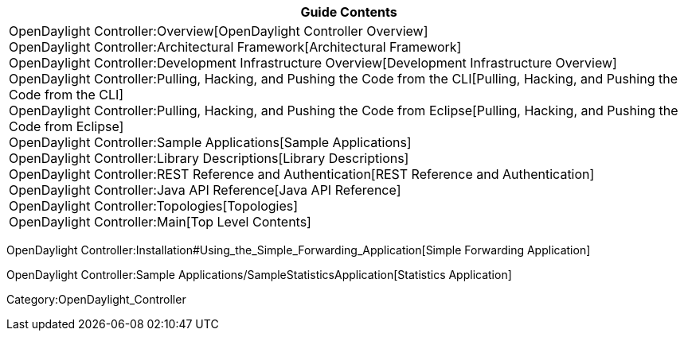 [cols="^",]
|=======================================================================
|*Guide Contents*

|OpenDaylight Controller:Overview[OpenDaylight Controller Overview] +
OpenDaylight Controller:Architectural Framework[Architectural
Framework] +
OpenDaylight Controller:Development Infrastructure Overview[Development
Infrastructure Overview] +
OpenDaylight Controller:Pulling, Hacking, and Pushing the Code from the CLI[Pulling,
Hacking, and Pushing the Code from the CLI] +
OpenDaylight Controller:Pulling, Hacking, and Pushing the Code from Eclipse[Pulling,
Hacking, and Pushing the Code from Eclipse] +
OpenDaylight Controller:Sample Applications[Sample Applications] +
OpenDaylight Controller:Library Descriptions[Library Descriptions] +
OpenDaylight Controller:REST Reference and Authentication[REST Reference
and Authentication] +
OpenDaylight Controller:Java API Reference[Java API Reference] +
OpenDaylight Controller:Topologies[Topologies] +
OpenDaylight Controller:Main[Top Level Contents]
|=======================================================================

OpenDaylight Controller:Installation#Using_the_Simple_Forwarding_Application[Simple
Forwarding Application]

OpenDaylight Controller:Sample Applications/SampleStatisticsApplication[Statistics
Application]

Category:OpenDaylight_Controller
